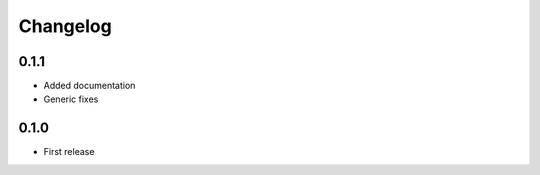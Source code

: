 Changelog
=========


0.1.1
-----

- Added documentation
- Generic fixes

0.1.0
-----

- First release